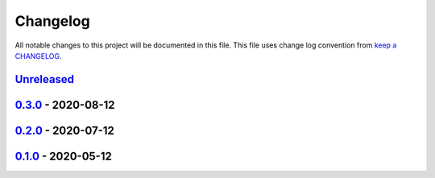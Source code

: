 Changelog
---------

All notable changes to this project will be documented in this file.
This file uses change log convention from `keep a CHANGELOG`_.


`Unreleased`_
+++++++++++++

`0.3.0`_ - 2020-08-12
++++++++++++++++++++++


`0.2.0`_ - 2020-07-12
++++++++++++++++++++++


`0.1.0`_ - 2020-05-12
++++++++++++++++++++++

.. _`Unreleased`: https://github.com/equipindustry/ansible-role-postgresql/compare/0.3.0...HEAD
.. _`0.3.0`: https://github.com/equipindustry/ansible-role-postgresql/compare/0.2.0...0.3.0
.. _`0.2.0`: https://github.com/equipindustry/ansible-role-postgresql/compare/0.1.0...0.2.0
.. _`0.1.0`: https://github.com/equipindustry/ansible-role-postgresql/compare/0.0.0...0.1.0
.. _`0.0.0`: https://github.com/equipindustry/ansible-role-postgresql/compare/0.0.0...0.0.0

.. _`keep a CHANGELOG`: http://keepachangelog.com/en/0.3.0/
